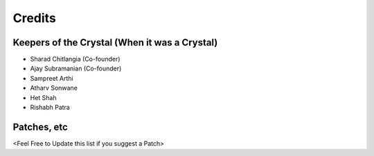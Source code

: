=======
Credits
=======

Keepers of the Crystal (When it was a Crystal)
----------------------------------------------

* Sharad Chitlangia (Co-founder)
* Ajay Subramanian (Co-founder)
* Sampreet Arthi
* Atharv Sonwane
* Het Shah
* Rishabh Patra

Patches, etc
------------
<Feel Free to Update this list if you suggest a Patch>





